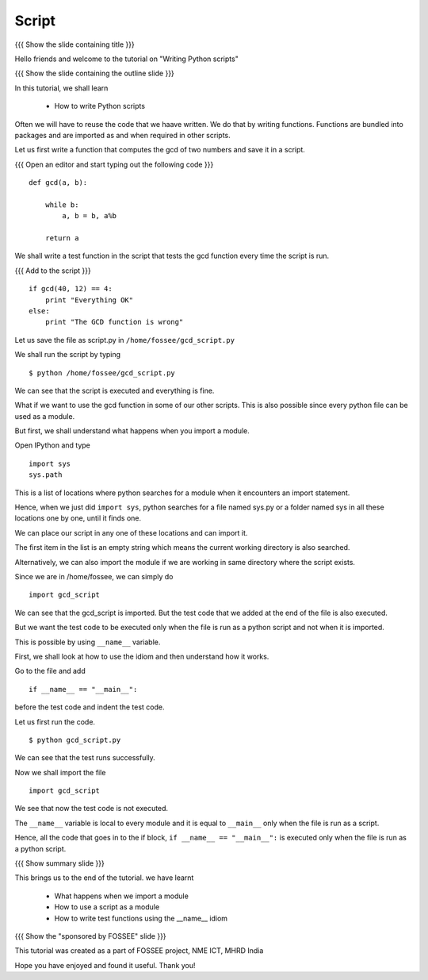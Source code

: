 .. Objectives
.. ----------

.. By the end of this tutorial, you will be able to 

..  * Understand what is importing
..  * Write your own Python modules
..  * Understand the ``__name__=="__main__"`` idiom

.. Prerequisites
.. -------------
.. 1. Using Python modules
     
.. Author              : Nishanth Amuluru
   Internal Reviewer   : Punch
   External Reviewer   :
   Language Reviewer   : Bhanukiran
   Checklist OK?       : <15-11-2010, Anand, OK> [2010-10-05]

Script
------

{{{ Show the slide containing title }}}

Hello friends and welcome to the tutorial on "Writing Python scripts"

{{{ Show the slide containing the outline slide }}}

In this tutorial, we shall learn

 * How to write Python scripts 

Often we will have to reuse the code that we haave written. We do that by
writing functions. Functions are bundled into packages and are imported as and
when required in other scripts.

Let us first write a function that computes the gcd of two numbers and save it
in a script.

{{{ Open an editor and start typing out the following code }}}
::

    def gcd(a, b):

        while b:
            a, b = b, a%b

        return a

We shall write a test function in the script that tests the gcd function every
time the script is run.

{{{ Add to the script }}}

::

    if gcd(40, 12) == 4:
        print "Everything OK"
    else:
        print "The GCD function is wrong"

Let us save the file as script.py in ``/home/fossee/gcd_script.py``

We shall run the script by typing
::

    $ python /home/fossee/gcd_script.py

We can see that the script is executed and everything is fine.

What if we want to use the gcd function in some of our other scripts. This
is also possible since every python file can be used as a module.

But first, we shall understand what happens when you import a module.

Open IPython and type
::

    import sys
    sys.path

This is a list of locations where python searches for a module when it
encounters an import statement.

Hence, when we just did ``import sys``, python searches for a file
named sys.py or a folder named sys in all these locations one by one,
until it finds one.

We can place our script in any one of these locations and can import it.

The first item in the list is an empty string which means the current
working directory is also searched.

Alternatively, we can also import the module if we are working in same 
directory where the script exists.

Since we are in /home/fossee, we can simply do
::

    import gcd_script
    
We can see that the gcd_script is imported. But the test code that we added at
the end of the file is also executed.

But we want the test code to be executed only when the file is run as a python 
script and not when it is imported.

This is possible by using ``__name__`` variable.

First, we shall look at how to use the idiom and then understand how it works.

Go to the file and add
::

    if __name__ == "__main__":
        
before the test code and indent the test code.

Let us first run the code.
::

    $ python gcd_script.py

We can see that the test runs successfully.

Now we shall import the file
::
    
    import gcd_script

We see that now the test code is not executed.

The ``__name__`` variable is local to every module and it is equal to
``__main__`` only when the file is run as a script.

Hence, all the code that goes in to the if block, ``if __name__ ==
"__main__":`` is executed only when the file is run as a python
script.

{{{ Show summary slide }}}

This brings us to the end of the tutorial.
we have learnt

 * What happens when we import a module
 * How to use a script as a module
 * How to write test functions using the __name__ idiom 

{{{ Show the "sponsored by FOSSEE" slide }}}

This tutorial was created as a part of FOSSEE project, NME ICT, MHRD India

Hope you have enjoyed and found it useful.
Thank you!

